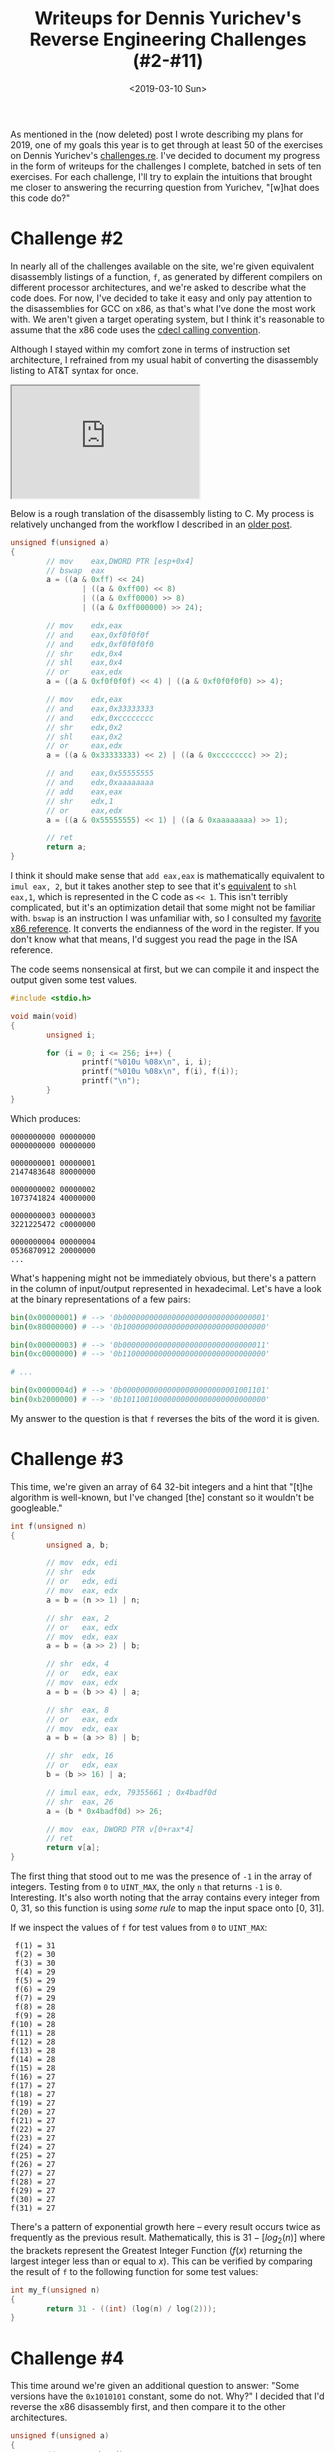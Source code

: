 #+TITLE: Writeups for Dennis Yurichev's Reverse Engineering Challenges (#2-#11)
#+DATE: <2019-03-10 Sun>
#+TAGS: writeup, reverse-engineering, arm, x86

As mentioned in the (now deleted) post I wrote describing my plans for 2019, one
of my goals this year is to get through at least 50 of the exercises on Dennis
Yurichev's [[https://challenges.re/][challenges.re]]. I've decided to document my progress in the form of
writeups for the challenges I complete, batched in sets of ten exercises. For
each challenge, I'll try to explain the intuitions that brought me closer to
answering the recurring question from Yurichev, "[w]hat does this code do?"

* Challenge #2

In nearly all of the challenges available on the site, we're given equivalent
disassembly listings of a function, =f=, as generated by different compilers on
different processor architectures, and we're asked to describe what the code
does. For now, I've decided to take it easy and only pay attention to the
disassemblies for GCC on x86, as that's what I've done the most work with. We
aren't given a target operating system, but I think it's reasonable to assume
that the x86 code uses the [[https://en.wikipedia.org/wiki/X86_calling_conventions#cdecl][cdecl calling convention]].

Although I stayed within my comfort zone in terms of instruction set
architecture, I refrained from my usual habit of converting the disassembly
listing to AT&T syntax for once.

#+BEGIN_EXPORT html
<div class="mastodon">
    <iframe height="180" src="https://cmpwn.com/@sir/100574012321451958/embed"></iframe>
</div>
#+END_EXPORT

Below is a rough translation of the disassembly listing to C. My process is
relatively unchanged from the workflow I described in an [[http://jakob.space/blog/decompilation-by-hand.html][older post]].

#+BEGIN_SRC c :hl_lines 0
unsigned f(unsigned a)
{
        // mov    eax,DWORD PTR [esp+0x4]
        // bswap  eax
        a = ((a & 0xff) << 24)
                | ((a & 0xff00) << 8)
                | ((a & 0xff0000) >> 8)
                | ((a & 0xff000000) >> 24);

        // mov    edx,eax
        // and    eax,0xf0f0f0f
        // and    edx,0xf0f0f0f0
        // shr    edx,0x4
        // shl    eax,0x4
        // or     eax,edx
        a = ((a & 0xf0f0f0f) << 4) | ((a & 0xf0f0f0f0) >> 4);

        // mov    edx,eax
        // and    eax,0x33333333
        // and    edx,0xcccccccc
        // shr    edx,0x2
        // shl    eax,0x2
        // or     eax,edx
        a = ((a & 0x33333333) << 2) | ((a & 0xcccccccc) >> 2);

        // and    eax,0x55555555
        // and    edx,0xaaaaaaaa
        // add    eax,eax
        // shr    edx,1
        // or     eax,edx
        a = ((a & 0x55555555) << 1) | ((a & 0xaaaaaaaa) >> 1);

        // ret
        return a;
}
#+END_SRC

I think it should make sense that =add eax,eax= is mathematically equivalent to
=imul eax, 2=, but it takes another step to see that it's [[https://math.stackexchange.com/questions/1610667/why-shifting-left-1-bit-is-the-same-as-multiply-the-number-by-2][equivalent]] to =shl eax,1=,
which is represented in the C code as =<< 1=. This isn't terribly complicated, but
it's an optimization detail that some might not be familiar with. =bswap= is an
instruction I was unfamiliar with, so I consulted my [[https://c9x.me/x86/html/file_module_x86_id_21.html][favorite x86 reference]]. It
converts the endianness of the word in the register. If you don't know what that
means, I'd suggest you read the page in the ISA reference.

The code seems nonsensical at first, but we can compile it and inspect the
output given some test values.

#+BEGIN_SRC c :hl_lines 0
#include <stdio.h>

void main(void)
{
        unsigned i;

        for (i = 0; i <= 256; i++) {
                printf("%010u %08x\n", i, i);
                printf("%010u %08x\n", f(i), f(i));
                printf("\n");
        }
}
#+END_SRC

Which produces:

#+BEGIN_SRC
0000000000 00000000
0000000000 00000000

0000000001 00000001
2147483648 80000000

0000000002 00000002
1073741824 40000000

0000000003 00000003
3221225472 c0000000

0000000004 00000004
0536870912 20000000
...
#+END_SRC

What's happening might not be immediately obvious, but there's a pattern in the
column of input/output represented in hexadecimal. Let's have a look at the
binary representations of a few pairs:

#+BEGIN_SRC python
bin(0x00000001) # --> '0b00000000000000000000000000000001'
bin(0x80000000) # --> '0b10000000000000000000000000000000'

bin(0x00000003) # --> '0b00000000000000000000000000000011'
bin(0xc0000000) # --> '0b11000000000000000000000000000000'

# ...

bin(0x0000004d) # --> '0b00000000000000000000000001001101'
bin(0xb2000000) # --> '0b10110010000000000000000000000000'
#+END_SRC

My answer to the question is that =f= reverses the bits of the word it is given.

* Challenge #3

This time, we're given an array of 64 32-bit integers and a hint that "[t]he
algorithm is well-known, but I've changed [the] constant so it wouldn't be
googleable."

#+BEGIN_SRC c :hl_lines 0
int f(unsigned n)
{
        unsigned a, b;

        // mov  edx, edi
        // shr  edx
        // or   edx, edi
        // mov  eax, edx
        a = b = (n >> 1) | n;

        // shr  eax, 2
        // or   eax, edx
        // mov  edx, eax
        a = b = (a >> 2) | b;

        // shr  edx, 4
        // or   edx, eax
        // mov  eax, edx
        a = b = (b >> 4) | a;

        // shr  eax, 8
        // or   eax, edx
        // mov  edx, eax
        a = b = (a >> 8) | b;

        // shr  edx, 16
        // or   edx, eax
        b = (b >> 16) | a;

        // imul eax, edx, 79355661 ; 0x4badf0d
        // shr  eax, 26
        a = (b * 0x4badf0d) >> 26;

        // mov  eax, DWORD PTR v[0+rax*4]
        // ret
        return v[a];
}
#+END_SRC

The first thing that stood out to me was the presence of =-1= in the array of
integers. Testing from =0= to =UINT_MAX=, the only =n= that returns =-1= is =0=.
Interesting. It's also worth noting that the array contains every integer from
0, 31, so this function is using /some rule/ to map the input space onto [0, 31].

If we inspect the values of =f= for test values from =0= to =UINT_MAX=:

#+BEGIN_SRC :hl_lines 0
 f(1) = 31
 f(2) = 30
 f(3) = 30
 f(4) = 29
 f(5) = 29
 f(6) = 29
 f(7) = 29
 f(8) = 28
 f(9) = 28
f(10) = 28
f(11) = 28
f(12) = 28
f(13) = 28
f(14) = 28
f(15) = 28
f(16) = 27
f(17) = 27
f(18) = 27
f(19) = 27
f(20) = 27
f(21) = 27
f(22) = 27
f(23) = 27
f(24) = 27
f(25) = 27
f(26) = 27
f(27) = 27
f(28) = 27
f(29) = 27
f(30) = 27
f(31) = 27
#+END_SRC

There's a pattern of exponential growth here -- every result occurs twice as
frequently as the previous result. Mathematically, this is \(31 - [log_2(n)]\)
where the brackets represent the Greatest Integer Function (\(f(x)\) returning
the largest integer less than or equal to \(x\)). This can be verified by
comparing the result of =f= to the following function for some test values:

#+BEGIN_SRC c :hl_lines 0
int my_f(unsigned n)
{
        return 31 - ((int) (log(n) / log(2)));
}
#+END_SRC

* Challenge #4

This time around we're given an additional question to answer: "Some versions
have the =0x1010101= constant, some do not. Why?" I decided that I'd reverse the
x86 disassembly first, and then compare it to the other architectures.

#+BEGIN_SRC c :hl_lines 0
unsigned f(unsigned a)
{
        // mov    edx,edi
        // shr    edx,1
        // and    edx,0x55555555
        // sub    edi,edx
        a -= ((a >> 1) & 0x55555555);

        // mov    eax,edi
        // shr    edi,0x2
        // and    eax,0x33333333
        // and    edi,0x33333333
        // add    edi,eax
        a = (a & 0x33333333) + ((a >> 2) & 0x33333333);

        // mov    eax,edi
        // shr    eax,0x4
        // add    eax,edi
        // and    eax,0xf0f0f0f
        // imul   eax,eax,0x1010101
        // shr    eax,0x18
        // ret
        return (((a + (a >> 4)) & 0xf0f0f0f) * 0x1010101) >> 0x18
}
#+END_SRC

The past few challenges have shown us that a good way of reversing these
bit-twiddling functions is to test a few input values and look at the binary
representations of the input and output values.

#+BEGIN_SRC
 In: 00000000
Out: 0

 In: 00000001
Out: 1

 In: 00000010
Out: 1

 In: 00000011
Out: 2

...

 In: 00001100
Out: 2

 In: 00001101
Out: 3

 In: 00001110
Out: 3

 In: 00001111
Out: 4
#+END_SRC

It doesn't take much effort to see that the function is counting the number of
bits set in the input. This was particularly interesting to me as I was asked to
derive this algorithm for a past job interview (though I wasn't able to in the
time given).

This falls apart for numbers larger than =0xff=, however. It returns the number of
bits plus some constant that changes depending on which bits in the higher bytes
are set. I'll assume that =f= is only meant to be called with 8-bit integers.

With that, we can move onto the second question. The disassemblies for x86,
ARM64, and Thumb have the =0x1010101= constant, while the disassemblies for ARM
and MIPS do not.

Returning to the strategy of inspecting binary representations:

#+BEGIN_SRC
00000000 00000000 00000000 00000000
00000000 00000000 00000000 00000000

00000000 00000000 00000000 00000001
00000001 00000001 00000001 00000001

00000000 00000000 00000000 00000010
00000010 00000010 00000010 00000010

...

00000000 00000000 00000000 00010000
00010000 00010000 00010000 00010000

00000000 00000000 00000000 00010001
00010001 00010001 00010001 00010001

00000000 00000000 00000000 00010010
00010010 00010010 00010010 00010010

...

00000000 00000000 00000000 11111101
11111101 11111101 11111101 11111101

00000000 00000000 00000000 11111110
11111110 11111110 11111110 11111110

00000000 00000000 00000000 11111111
11111111 11111111 11111111 11111111
#+END_SRC

It would appear that multiplying a 32-bit integer by =0x1010101= propagates the
low byte to the three bytes above it. This makes sense when you notice that the
multiplication is paired with a =shr= of =0x18= -- moving the highest byte into the
lowest byte.

Though, this doesn't really answer the question. What difference is there
between the architectures that use the =0x1010101= and the architectures that
don't? ARM and MIPS still do a shift by =0x18=, so what's going on?

Looking at the ARM example, the instructions around the shift are:

#+BEGIN_SRC asm :hl_lines 0
ADD      r0,r0,r0,LSL #16
ADD      r0,r0,r0,LSL #8
LSR      r0,r0,#24
#+END_SRC

For MIPS, it looks like:

#+BEGIN_SRC asm :hl_lines 0
sll     $3,$2,8
addu    $2,$3,$2
sll     $3,$2,16
addu    $2,$2,$3
j       $31
srl     $2,$2,24
#+END_SRC

Both of these (humor me, I know the orders are different) are equivalent to:

#+BEGIN_SRC c :hl_lines 0
a = (a << 8) + a;
a = (a << 16) + a;
a >> 24;
#+END_SRC

And, with some test values, we can see that this is equivalent to multiplication
by =0x1010101= and shifting by 24.

#+BEGIN_SRC c :hl_lines 0
unsigned a(unsigned n)
{
        n = (n << 8) + n;
        n = (n << 16) + n;
        return n >> 24;
}

unsigned b(unsigned n)
{
        return (n * 0x1010101) >> 24;
}

void main(void)
{
        for (unsigned i = 0; i < UINT_MAX; i++) {
                if (a(i) != b(i)) {
                        printf("%u\n", i);
                }
        }
}
#+END_SRC

I suspect the reason it doesn't show up in the ARM or MIPS disassemblies is due
to the fixed-width instruction encoding. The compiler likely decided it would be
less efficient to work with the =0x1010101= constant than to break it up into a
pair of shifts and additions.

* Challenge #5

This is the first challenge we're given that has loops and conditionals, as
indicated by the telltale labels starting with ".L". Another initial observation
is that the first instruction in =f= operates on =%rsi=, and the third operates on
=%rcx=, so it's very likely that this function has four parameters.

Translation to C is more involved than it was with the previous challenges, but
it is valuable as it makes the purpose of =f= very clear. In lieu of an analysis
of inputs and outputs, I'll provide a few notes on the process of translation.
First, =cmp= gave me a bit of trouble as I've been out of practice for some time
and the difference between AT&T and Intel syntax threw me for a loop.
Fortunately, the [[https://en.wikibooks.org/wiki/X86_Assembly/Control_Flow#Comparison_Instructions][wikibooks]] for x86 assembly covers this in detail. In AT&T
syntax, the order is =cmp subtrahend, minuend=, while in Intel syntax, the order
is =cmp minuend, subtrahend=. The subtrahend is subtracted from the minuend, so,
in Intel syntax, =cmp rcx, rsi; ja .L10= will jump if =%rcx= is greater than =%rsi=.

Looking further into the function, there is some dereferencing with =BYTE PTR=,
which tipped me off that this was probably a function operating on a string.

There's a curious =push rbx=, followed by a =pop rbx= before the =ret=. I ignored this
initially, taking it to be register preservation. It was. An intuition of what's
worth ignoring is valuable in reverse engineering.

Upon reaching =.L16=, there are a lot of registers in use. It helped to look at
each register in isolation and see how they were used. For example, =%r10= is used
in the following instructions: =xor r10d, r10d=, =add r10, 1=, =lea rax, [rdi+r10]=,
and =cmp r10, r11=. This is very typical of a for-loop counter. =%r9= on the other
hand only shows up in two instructions: =mov r9d, 1=, and =cmovne r8d, r9d=. =%r9= is
just used as a source of 1 for =cmovne=, since there are no encodings for =cmovne=
that have an immediate source.

=cmovne= was unfamiliar to me, so I did look it up in my favorite [[https://c9x.me/x86/html/file_module_x86_id_34.html][x86 reference]].
It's a conditional move. =movz= was similarly unfamiliar. It simply loads =%bl= with
the source byte and zeroes out the higher portions of the register.

#+BEGIN_SRC c :hl_lines 0
char *f(char *a, unsigned b, char *c, unsigned d)
{
        // cmp rcx, rsi
        // ja .L10
        if (d >= b) {
                // .L10:
                // xor eax, eax
                // ret
                return NULL;
        }


        // sub rsi, rcx
        // add rsi, 1
        // mov r11, rsi
        b = b - d + 1;

        // je .L10
        if (b == 0) {
                // .L10:
                // xor eax, eax
                // ret
                return NULL;
        }

        // test rcx, rcx
        // jne .L16
        // mov rax, rdi
        // ret
        if (d == 0) {
                return a;
        }

        // .L16:
        // push rbx
        // xor r10d, r10d
        // mov r9d, 1
        // ...
        // cmp r10, r11
        // jne .L4
        for (int i = 0; i != b; i++) {
                // xor r8d, r8d
                unsigned ret = 0;

                // .L4:
                // lea rax, [rdi+r10]
                // xor esi, esi
                // ...
                // add rsi, 1
                // cmp rsi, rcx
                // jne .L8
                for (int j = 0; j != d; j++) {
                        // movzx   ebx, BYTE PTR [rdx+rsi]
                        // cmp BYTE PTR [rax+rsi], bl
                        // cmovne  r8d, r9d
                        if (a[i] != c[j]) {
                                ret = 1;
                        }
                }

                // test r8d, r8d
                // je .L12
                if (!ret) {
                        // .L12:
                        // pop rbx
                        // ret
                        return a + i;
                }
        }

        // xor eax, eax
        // pop rbx
        // ret
        return NULL;
}
#+END_SRC

The variable names I chose are pretty opaque, but if you stare at this long
enough, it should be pretty clear that =f= returns the offset of =c= in =a=. =b= and =d=
are just the lengths of =a= and =c= respectively.

* Challenge #6

An additional hint given for this exercise is that, "[t]his is one of the
simplest exercises I made, but still this code can be served as useful library
function and is certainly used in many modern real-world applications." I'll
leave the relative addresses in my annotations of the disassembly, as it appears
to be PIC.

For the sake of showing the mapping between assembly instructions and C code,
I'll first give a translation that uses =goto=, followed by a cleaned up version.

#+BEGIN_SRC c
//  0: push   rbp
//  1: mov    rbp,rsp
//  4: mov    QWORD PTR [rbp-0x8],rdi
//  8: mov    QWORD PTR [rbp-0x10],rsi
int f(char *a, char *b)
{
_start:
        //  c: mov    rax,QWORD PTR [rbp-0x8]
        // 10: movzx  eax,BYTE PTR [rax]
        // 13: movsx  dx,al
        // 17: mov    rax,QWORD PTR [rbp-0x10]
        // 1b: mov    WORD PTR [rax],dx
        *b = *a;

        // 1e: mov    rax,QWORD PTR [rbp-0x10]
        // 22: movzx  eax,WORD PTR [rax]
        // 25: test   ax,ax
        // 28: jne    2c
        // 2a: jmp    38
        if (*a & 0xffff != 0) {
                // 2c: add    QWORD PTR [rbp-0x8],0x1
                // 31: add    QWORD PTR [rbp-0x10],0x2
                // 36: jmp    c
                a++;
                b++;
                goto _start;
        }

        // 38: pop    rbp
        // 39: ret
}
#+END_SRC

#+BEGIN_SRC c
int f(char *a, char *b)
{
        while (*a != '\0') {
                *b++ = *a++;
        }
}
#+END_SRC

Cool. Yurichev wasn't lying, this is a damn simple exercise, but it is something
that's used in nearly every C program. It's =strcpy=!

* Challenge #7

This exercise gives the same hint as last time, and similarly uses address
offsets instead of symbols.

Control flow isn't as initially obvious as some of the past exercises, but the
first instruction is a pretty good tell that this function takes a =char *= as a
parameter, and the =test dl,dl= was a good tell that the control flow depends on
the individual characters in that parameter. The =0x41= in that ==lea
esi,[rdx-0x41]= instruction stood out to me, as =0x41= is 'A' in ASCII, and the
=0x20= in the =add edx,0x20= was also a big clue, as ='a' - 'A'= is =0x20=.

#+BEGIN_SRC c
void f(char *a)
{
        char *cur;

        //  0: movzx edx,BYTE PTR [rdi]
        //  3: mov   rax,rdi
        //  6: mov   rcx,rdi
        //  9: test  dl,dl
        //  b: je    29
        // 29: repz ret
        if (*a == '\0')
                return;

        // 6: mov rcx,rdi
        cur = a;

        // 25: test   dl,dl
        // 27: jne    10
        while (*cur != '\0') {
                // 10: lea    esi,[rdx-0x41]
                // 13: cmp    sil,0x19
                // 17: ja     1e
                // 19: add    edx,0x20
                // 1c: mov    BYTE PTR [rcx],dl
                if (*cur - 0x41 <= 0x19)
                        *cur += 0x20;

                // 1e: add    rcx,0x1
                // 22: movzx  edx,BYTE PTR [rcx]
                cur++;
        }

        // 29: repz ret
}
#+END_SRC

Just from the tells outlined in the previous paragraph, I don't even need to run
=f= to know that it converts =a= to lowercase, albeit only capable of transforming
capital ASCII characters (producing garbage for, say, a space character).

* Challenge #8

The hint we're given this time is, "[t]his is one of the busiest algorithms
under the hood, though, usually hidden from programmers. It implements one of
the most popular algorithms in computer science. It features recursion and a
callback function."

In preparation for an exercise that's would likely be more difficult than the
past few, I did a couple quick perusals to get a basic idea of the control flow,
the parameters, and the return values. The =mov rbp,rdx= early on indicates that
there are at least three parameters.

There's a =push rbp= instruction, but [[https://en.wikipedia.org/wiki/Function_prologue][explicit creation of a stack frame]]. There
are also =push r12= and =push rbx= instructions. These all occur at the beginning of
the function, so we see some register preservation and an indication that these
are the registers that are going to be used in the code.

I find that a lot of reverse engineering involves getting good footing, so
this is the information you want when starting out.

What I normally try to find out next is whether the parameters and return type
are integers or pointers: =mov rsi,QWORD PTR [rbx]=, after =%rsi= was moved into
=%rbx= is a good tell that the second parameter is a pointer, likely to an array
of pointer as it's dereferenced as =QWORD PTR=, and the =call r12= tells me that the
first parameter is the callback that was mentioned in the hint. The =js 40= after
testing the callback's return value tells me that its return value is signed --
probably an int, not a pointer -- and the pair of =mov rsi,QWORD PTR [rbx]= and
=mov rdi,rbp= before the call indicate that it takes two parameters.

#+BEGIN_SRC c
void *f(int (*a)(void *, int), void **b, int c)
{
        int ret;
        // 0: push r12
        // 2: test rsi,rsi
        // ...
        // 10: je  32
        if (b == 0) {
                // 32: pop rbx
                // 33: pop rbp
                // 34: xor eax,eax
                // 36: pop r12
                // 38: ret
                return NULL;
        }

        // r12 <- a
        // rbx <- b
        // rbp <- c

        while (1) {
                // (This code path is also duplicated at 49-54. The branch that
                // contains the duplicated code has been omitted, as the same
                // effect arises from this loop continuing to iterate.
                //
                // 18: mov  rsi,QWORD PTR [rbx]
                // 1b: mov  rdi,rbp
                // 1e: call r12
                ret = a(*b, c);

                // 21: test eax,eax
                // 23: je 56
                if (ret == 0) {
                        // 56: mov rax,rbx
                        // 59: pop rbx
                        // 5a: pop rbp
                        // 5b: pop r12
                        // 5d: ret
                        return b;
                }

                // 25: js 40
                else if (ret < 0) {
                        // 40: mov rbx,QWORD PTR [rbx+0x10]
                        b = b[4];

                        // 44: test rbx,rbx
                        // 47: je   32
                        if (b == NULL) {
                                // 32: pop rbx
                                // 33: pop rbp
                                // 34: xor eax,eax
                                // 36: pop r12
                                // 38: ret
                                return NULL;
                        }
                }

                else {
                        // 27: mov rbx,QWORD PTR [rbx+0x18]
                        b = b[6];

                        // 2b: test rbx,rbx
                        // 30: jne 18
                        if (b == NULL) {
                                // 32: pop rbx
                                // 33: pop rbp
                                // 34: xor eax,eax
                                // 36: pop r12
                                // 38: ret
                                return NULL;
                        }
                }
        }
}
#+END_SRC

In deriving meaning from this, I have a bit of an advantage; I've just recently
implemented this exact algorithm for my university's computer systems principle
course. This is the search function for a binary search tree, which takes an
arbitrary comparison function, =a=,, and returns the first node for which =a=
returns 0. The function returns =NULL= if the item is not in the tree. =c= is some
sort of "data" parameter for the callback function, hence why it isn't used in
the algorithm.

=b= is probably a pointer to a struct looking something like the following:

#+BEGIN_SRC c
struct tree_node {
        char data[0x10];
        struct tree_node *left;
        struct tree_node *right;
}
#+END_SRC

as =QWORD PTR [rbx+0x10]= is followed when =a= returns something less than 0
(represented in the struct as =left=), and =QWORD PTR [rbx+0x18]= is followed when =a=
returns something greater than 0 - (represented in the struct as =right=).

This exercise is a little unusual. The hint mentions recursion, but this
algorithm is entirely iterative. Perhaps it was implemented recursively in C,
and the compiler performed some sort of tail-call optimization? I honestly have
no idea.

* Challenge #9

The hint we're given this time is, "[n]ow that's easy." I certainly hope it is.

This is the first challenge we're given that uses libc. It's also the first
challenge in which we see the compiler using [[https://en.wikipedia.org/wiki/Switch_statement#Compilation][binary search]] to optimize a
conditional with more than one branch. I tend to write these out as =switch=
statements whenever I see them, but it's perfectly reasonable for a compiler to
optimize an =if= in the same way.

#+BEGIN_SRC c
#include <stdio.h>
#include <stdlib.h>

int f(char a)
{
        // sub rsp, 8
        // movzx eax, BYTE PTR [rdi]
        switch (a) {
        // cmp al, 89
        // je .L3
        case 'Y':
        // cmp al, 121
        // jne .L2
        case 'y':
                // .L3:
                // mov eax, 1
                // add rsp, 8
                // ret
                return 1;

        // jle .L21
        // ...
        // .L21:
        // cmp al, 78
        // je .L6
        case 'N':
        // ...
        // cmp al, 110
        // je .L6
        case 'n':
                // .L6:
                // xor eax, eax
                // add rsp, 8
                // ret
                return 0;

        default:
                // .L2:
                // mov edi, OFFSET FLAT:.LC0
                // call puts
                // xor edi, edi
                // call exit
                puts("error!");
                exit(0);
        }
}
#+END_SRC

Yurichev wasn't lying, this was an easy challenge. In fact, if I were reverse
engineering a binary and came across something like this, I probably wouldn't
bother translating the assembly to equivalent C. It's a function that converts a
character to a boolean (in the sense of a prompt that asks the user for 'Y' or
'N' -- "Yes" or "No") and exits prematurely if the character wouldn't make sense
in that context.

* Challenge #10

The hint time is "[t]his code snippet is short, but tricky. What does it do?
It's used heavily in low-level programming and is well-known to many low-level
programmers. There are several ways to calculate it, and this is the one of
them."

The snippet really is short, clocking in at only four instructions, but I still
felt the need to break out [[https://godbolt.org/][Compiler Explorer]] for this one. The part about being
"used heavily in low-level programming" threw me off a bit, since I saw =neg= and
thought that perhaps that'd correspond to the =~= operator in C, which I've only
seen used in very low-level bit shifting code. This initial assumption would've
led me astray, however, and I'm glad I took the extra minute to verify.

#+BEGIN_SRC c
int f(int a)
{
    return -a;
}
#+END_SRC

#+BEGIN_SRC asm
f(int):
        push    rbp
        mov     rbp, rsp
        mov     DWORD PTR [rbp-4], edi
        mov     eax, DWORD PTR [rbp-4]
        neg     eax
        pop     rbp
        ret
#+END_SRC

#+BEGIN_SRC c
int f(int a)
{
    return ~a;
}
#+END_SRC

#+BEGIN_SRC asm
f(int):
        push    rbp
        mov     rbp, rsp
        mov     DWORD PTR [rbp-4], edi
        mov     eax, DWORD PTR [rbp-4]
        not     eax
        pop     rbp
        ret
#+END_SRC

=not= corresponds to =~=, and =neg= corresponds to =-= We're dealing with =neg= here.

The equivalent C code for the snippet is given. Because I had Compiler Explorer
open already, I decided to throw this in there for kicks and giggles. x86-64 gcc
8.3 with =-O2= spits out the exact same series of instructions as the challenge. I
love the predictability of C compilers.

#+BEGIN_SRC c
int f(int a, int b)
{
        return (a + b - 1) & -b;
}
#+END_SRC

This doesn't answer our question, though. What does this do? We can test a few
values of =a= and =b= with the following snippet, replacing =2<<0= with various
constants.

#+BEGIN_SRC c
int main(void)
{
        int i, j;
        j = 2 << 0;
        for (i = 0; i < 256; i++) {
                printf("%-8x %-8x %-8x\n", i, j, f(i, j));
        }
}
#+END_SRC

#+BEGIN_SRC
0        2        0
1        2        2
2        2        2
3        2        4
4        2        4
5        2        6
6        2        6
7        2        8
8        2        8
9        2        a
a        2        a
b        2        c
c        2        c
d        2        e
e        2        e
f        2        10
...
0        8        0
1        8        8
2        8        8
3        8        8
4        8        8
5        8        8
6        8        8
7        8        8
8        8        8
9        8        10
a        8        10
b        8        10
c        8        10
d        8        10
e        8        10
f        8        10
10       8        10
11       8        18
12       8        18
#+END_SRC

It would seem that this is some sort of "least multiple of \(b\) such that \(b <
a\) given that \(b\) is a power of two, but I feel as though I'm grasping at
straws here.

As a Gentoo user, I have the Linux source tree checked out at =/usr/src/linux=,
and because the hint mentions low-level programming, I decided to create a
regular expression for the C I came up with and let =ag= have a go at it.

=ag "\\(.*-[^>].*\\).*&.*\\-" /usr/src/linux= yielded quite a few results. Before
I ran the command, I wasn't expecting much, thinking that my regex was too
permissive, but the first result I saw looked remarkably like the C expression I
had come up with -- right at the beginning of =sysv_readdir= in =fs/sysv/dir.c=:

#+BEGIN_SRC c
static int sysv_readdir(struct file *file, struct dir_context *ctx)
{
    unsigned long pos = ctx->pos;
    struct inode *inode = file_inode(file);
    struct super_block *sb = inode->i_sb;
    unsigned long npages = dir_pages(inode);
    unsigned offset;
    unsigned long n;

    ctx->pos = pos = (pos + SYSV_DIRSIZE-1) & ~(SYSV_DIRSIZE-1);
    if (pos >= inode->i_size)
        return 0;
#+END_SRC

Hm. Remember how I mentioned that I expected =neg= to correspond to a =~=? Well,
jumping back to Compiler Explorer:

#+BEGIN_SRC c
int f(int a)
{
    return ~a;
}
#+END_SRC

#+BEGIN_SRC asm
f(int):
        mov     eax, edi
        not     eax
        ret
#+END_SRC

#+BEGIN_SRC c
int f(int a)
{
    return ~(a - 1);
}
#+END_SRC

#+BEGIN_SRC asm
f(int):
        mov     eax, edi
        neg     eax
        ret
#+END_SRC

Modifying our search slightly to =ag "\\(.*-[^>].*\\).*&.*\\~.*\\-.*1"= yields a
massive number of results, some of which are named macros. Here's one of them,
in =include/uapi/linux/if_packet.h=:

#+BEGIN_SRC c
#define TPACKET_ALIGN(x)    (((x)+TPACKET_ALIGNMENT-1)&~(TPACKET_ALIGNMENT-1))
#+END_SRC

Cool. That makes me feel much more confident in my answer.

* Challenge #11

The hint for this exercise is: "[t]his is a somewhat large function (in contrast
to the other exercises in this blog), but heavily used nowadays in various
software. As it can be clearly seen, it uses standard C/C++ functions including
strlen() and sscanf(). Some other helper function is also used. I intentionally
gave it this name to conceal its real function. So what does the whole code
snippet do?"

I'd like to apologize in advance for the sloppiness of the code that follows.
Also, I've renamed =helper= to =is_hex_digit=, as it makes the code for =f= clearer.

#+BEGIN_SRC c
#include <string.h>
#include <stdio.h>

int is_hex_digit(char a)
{
        // lea edx, [rdi-48]
        // mov eax, 1
        // cmp edx, 9
        // jbe .L2
        if (a <= '9') {
                // .L2:
                // ret
                return 1;
        }

        // and edi, -33
        // xor eax, eax
        // sub edi, 65
        // cmp edi, 5
        // setbe al
        // .L2:
        // ret
        return (a & -33) <= 'F' ? 1 : 0;
}

int f(char *a, char *b)
{
        int len;
        int local_12;
        char *cur;
        char *end;
        char *dst;
        char *next;

        // push  r15
        // xor eax, eax
        // or rcx, -1
        // push r14
        // push r13
        // push r12
        // mov r12, rsi
        // push rbp
        // mov rbp, rsi
        // push rbx
        // mov rbx, rdi
        // sub rsp, 24
        // repnz scasb
        // not rcx
        dst = b;
        cur = a;
        len = strlen(a);

        // lea r14, [rbx-1+rcx]
        // .L6:
        // cmp rbx, r14
        // ja .L24
        while (cur <= end) {
                // movsx eax, BYTE PTR [rbx]
                // ...
                // mov DWORD PTR [rsp+12], eax
                local_12 = (int) *cur;

                // lea r13, [rbx+1]
                next = cur + 1;

                // mov r15, r13
                // cmp eax, 43
                // jne .L7
                if (*cur == '+') {
                        // mov DWORD PTR [rsp+12], 32
                        local_12 = ' ';
                        // jmp .L8
                } else {
                        // .L7:
                        // cmp eax, 37
                        // jne .L8
                        // movsx edi, BYTE PTR [rbx+1]
                        // call helper
                        // test eax, eax
                        // jne .L9
                        if (*cur == '%' && is_hex_digit(*(cur + 1))) {
                                // .L9:
                                // movsx edi, BYTE PTR [rbx+2]
                                // lea r13, [rbx+3]
                                next = cur + 3;

                                // call helper
                                // test eax, eax
                                // je .L11
                                if (!is_hex_digit(*(cur + 2))) {
                                        // .L11:
                                        // or eax, -1
                                        // jmp .L10
                                        // .L10:
                                        // add rsp, 24
                                        // pop rbx
                                        // pop rbp
                                        // pop r12
                                        // pop r13
                                        // pop r14
                                        // pop r15
                                        // ret
                                        return -1;
                                }

                                // lea  rdx, [rsp+12]
                                // xor eax, eax
                                // mov esi, OFFSET FLAT:.LC0
                                // mov rdi, r15
                                // call __isoc99_sscanf
                                // test eax, eax
                                // je .L11
                                if (!sscanf(cur + 1, "%2X", &local_12)) {
                                        // .L11:
                                        // or eax, -1
                                        // jmp .L10
                                        // .L10:
                                        // add rsp, 24
                                        // pop rbx
                                        // pop rbp
                                        // pop r12
                                        // pop r13
                                        // pop r14
                                        // pop r15
                                        // ret
                                        return -1;
                                }
                        }

                }

                // .L8:
                // test r12, r12
                // je .L12
                if (b != NULL) {
                        // mov eax, DWORD PTR [rsp+12]
                        // mov BYTE PTR [rbp+0], al
                        *dst = local_12;
                }

                // .L12:
                // inc rbp
                // mov rbx, r13
                // jmp .L6
                dst++;
                cur = next;
        }

        // .L24:
        // mov eax, ebp
        // sub eax, r12d
        // .L10:
        // add rsp, 24
        // pop rbx
        // pop rbp
        // pop r12
        // pop r13
        // pop r14
        // pop r15
        // ret
        return dst - b;
}
#+END_SRC

This could very well be cleaned up. In fact, I'm not even sure that my
translation is completely correct, but I got to the point where I felt it was
"good enough" and I could explain that =f= is a function for decoding a
[[https://en.wikipedia.org/wiki/Percent-encoding][percent-encoded]] string, where =a= is the encoded string and =b= is a destination to
decode to. If not for the telltale ='+'= corresponding to a =' '= and use of a ='%'=
character, I probably would have spent more time cleaning up my translation and
making sense of it. But I've seen code like this many times in my life, it
really is "heavily used nowadays in various software."

I began this challenge by reversing =helper=, which I think was a good move as it
gave me some footing. I didn't even notice '%' or '+' in =f= at first, but the
realization that =helper= worked with hexadecimal digits got me started on ideas
for what =f= might do.

On the topic of =helper=, the reason I was able to pick out that it's checking for
hexadecimal digits was realizing that \(a - 48 \leq 9\) is equivalent to \(a
\leq 49 + 9\). The comparison is otherwise pretty unclear. And I suspect that
the =-33= is related to how ASCII is encoded.

The control flow for =f= is pretty intimidating with its 8 labels. When it came
time to look at =f=, I drew out a rudimentary control flow graph on paper --
scribbling down the label names and drawing arrows between the different labels.
I found this to be very useful in identifying which jumps are loops (cycles in
the graph), which are conditionals (branches), and which labels are related
(linear relationships).

#+BEGIN_EXPORT html
<script src="https://cdnjs.cloudflare.com/ajax/libs/mathjax/2.7.5/latest.js?config=TeX-MML-AM_CHTML"></script>
#+END_EXPORT
